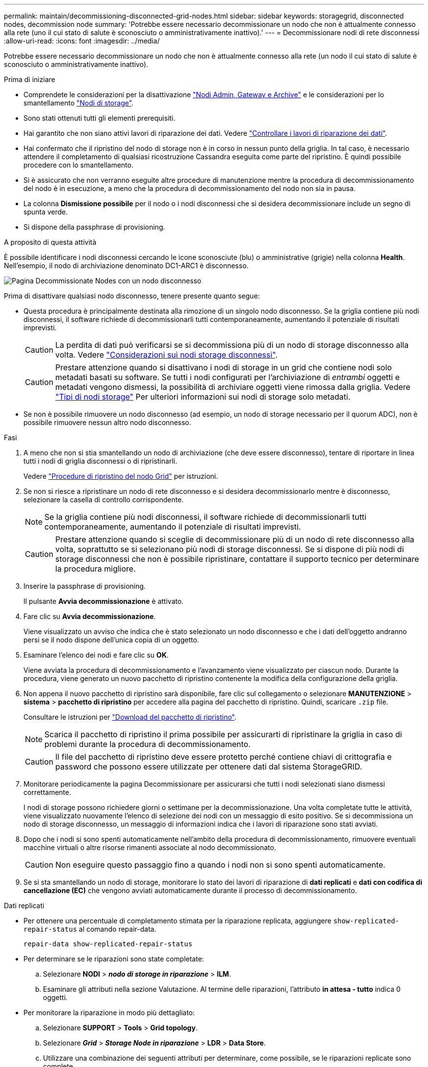 ---
permalink: maintain/decommissioning-disconnected-grid-nodes.html 
sidebar: sidebar 
keywords: storagegrid, disconnected nodes, decommission node 
summary: 'Potrebbe essere necessario decommissionare un nodo che non è attualmente connesso alla rete (uno il cui stato di salute è sconosciuto o amministrativamente inattivo).' 
---
= Decommissionare nodi di rete disconnessi
:allow-uri-read: 
:icons: font
:imagesdir: ../media/


[role="lead"]
Potrebbe essere necessario decommissionare un nodo che non è attualmente connesso alla rete (un nodo il cui stato di salute è sconosciuto o amministrativamente inattivo).

.Prima di iniziare
* Comprendete le considerazioni per la disattivazione link:considerations-for-decommissioning-admin-or-gateway-nodes.html["Nodi Admin, Gateway e Archive"] e le considerazioni per lo smantellamento link:considerations-for-decommissioning-storage-nodes.html["Nodi di storage"].
* Sono stati ottenuti tutti gli elementi prerequisiti.
* Hai garantito che non siano attivi lavori di riparazione dei dati. Vedere link:checking-data-repair-jobs.html["Controllare i lavori di riparazione dei dati"].
* Hai confermato che il ripristino del nodo di storage non è in corso in nessun punto della griglia. In tal caso, è necessario attendere il completamento di qualsiasi ricostruzione Cassandra eseguita come parte del ripristino. È quindi possibile procedere con lo smantellamento.
* Si è assicurato che non verranno eseguite altre procedure di manutenzione mentre la procedura di decommissionamento del nodo è in esecuzione, a meno che la procedura di decommissionamento del nodo non sia in pausa.
* La colonna *Dismissione possibile* per il nodo o i nodi disconnessi che si desidera decommissionare include un segno di spunta verde.
* Si dispone della passphrase di provisioning.


.A proposito di questa attività
È possibile identificare i nodi disconnessi cercando le icone sconosciute (blu) o amministrative (grigie) nella colonna *Health*. Nell'esempio, il nodo di archiviazione denominato DC1-ARC1 è disconnesso.

image::../media/decommission_nodes_page_one_disconnected.png[Pagina Decommissionate Nodes con un nodo disconnesso]

Prima di disattivare qualsiasi nodo disconnesso, tenere presente quanto segue:

* Questa procedura è principalmente destinata alla rimozione di un singolo nodo disconnesso. Se la griglia contiene più nodi disconnessi, il software richiede di decommissionarli tutti contemporaneamente, aumentando il potenziale di risultati imprevisti.
+

CAUTION: La perdita di dati può verificarsi se si decommissiona più di un nodo di storage disconnesso alla volta. Vedere link:considerations-for-decommissioning-storage-nodes.html#considerations-disconnected-storage-nodes["Considerazioni sui nodi storage disconnessi"].

+

CAUTION: Prestare attenzione quando si disattivano i nodi di storage in un grid che contiene nodi solo metadati basati su software. Se tutti i nodi configurati per l'archiviazione di _entrambi_ oggetti e metadati vengono dismessi, la possibilità di archiviare oggetti viene rimossa dalla griglia. Vedere link:../primer/what-storage-node-is.html#types-of-storage-nodes["Tipi di nodi storage"] Per ulteriori informazioni sui nodi di storage solo metadati.

* Se non è possibile rimuovere un nodo disconnesso (ad esempio, un nodo di storage necessario per il quorum ADC), non è possibile rimuovere nessun altro nodo disconnesso.


.Fasi
. A meno che non si stia smantellando un nodo di archiviazione (che deve essere disconnesso), tentare di riportare in linea tutti i nodi di griglia disconnessi o di ripristinarli.
+
Vedere link:grid-node-recovery-procedures.html["Procedure di ripristino del nodo Grid"] per istruzioni.

. Se non si riesce a ripristinare un nodo di rete disconnesso e si desidera decommissionarlo mentre è disconnesso, selezionare la casella di controllo corrispondente.
+

NOTE: Se la griglia contiene più nodi disconnessi, il software richiede di decommissionarli tutti contemporaneamente, aumentando il potenziale di risultati imprevisti.

+

CAUTION: Prestare attenzione quando si sceglie di decommissionare più di un nodo di rete disconnesso alla volta, soprattutto se si selezionano più nodi di storage disconnessi. Se si dispone di più nodi di storage disconnessi che non è possibile ripristinare, contattare il supporto tecnico per determinare la procedura migliore.

. Inserire la passphrase di provisioning.
+
Il pulsante *Avvia decommissionazione* è attivato.

. Fare clic su *Avvia decommissionazione*.
+
Viene visualizzato un avviso che indica che è stato selezionato un nodo disconnesso e che i dati dell'oggetto andranno persi se il nodo dispone dell'unica copia di un oggetto.

. Esaminare l'elenco dei nodi e fare clic su *OK*.
+
Viene avviata la procedura di decommissionamento e l'avanzamento viene visualizzato per ciascun nodo. Durante la procedura, viene generato un nuovo pacchetto di ripristino contenente la modifica della configurazione della griglia.

. Non appena il nuovo pacchetto di ripristino sarà disponibile, fare clic sul collegamento o selezionare *MANUTENZIONE* > *sistema* > *pacchetto di ripristino* per accedere alla pagina del pacchetto di ripristino. Quindi, scaricare `.zip` file.
+
Consultare le istruzioni per link:downloading-recovery-package.html["Download del pacchetto di ripristino"].

+

NOTE: Scarica il pacchetto di ripristino il prima possibile per assicurarti di ripristinare la griglia in caso di problemi durante la procedura di decommissionamento.

+

CAUTION: Il file del pacchetto di ripristino deve essere protetto perché contiene chiavi di crittografia e password che possono essere utilizzate per ottenere dati dal sistema StorageGRID.

. Monitorare periodicamente la pagina Decommissionare per assicurarsi che tutti i nodi selezionati siano dismessi correttamente.
+
I nodi di storage possono richiedere giorni o settimane per la decommissionazione. Una volta completate tutte le attività, viene visualizzato nuovamente l'elenco di selezione dei nodi con un messaggio di esito positivo. Se si decommissiona un nodo di storage disconnesso, un messaggio di informazioni indica che i lavori di riparazione sono stati avviati.

. Dopo che i nodi si sono spenti automaticamente nell'ambito della procedura di decommissionamento, rimuovere eventuali macchine virtuali o altre risorse rimanenti associate al nodo decommissionato.
+

CAUTION: Non eseguire questo passaggio fino a quando i nodi non si sono spenti automaticamente.

. Se si sta smantellando un nodo di storage, monitorare lo stato dei lavori di riparazione di *dati replicati* e *dati con codifica di cancellazione (EC)* che vengono avviati automaticamente durante il processo di decommissionamento.


[role="tabbed-block"]
====
.Dati replicati
--
* Per ottenere una percentuale di completamento stimata per la riparazione replicata, aggiungere `show-replicated-repair-status` al comando repair-data.
+
`repair-data show-replicated-repair-status`

* Per determinare se le riparazioni sono state completate:
+
.. Selezionare *NODI* > *_nodo di storage in riparazione_* > *ILM*.
.. Esaminare gli attributi nella sezione Valutazione. Al termine delle riparazioni, l'attributo *in attesa - tutto* indica 0 oggetti.


* Per monitorare la riparazione in modo più dettagliato:
+
.. Selezionare *SUPPORT* > *Tools* > *Grid topology*.
.. Selezionare *_Grid_* > *_Storage Node in riparazione_* > *LDR* > *Data Store*.
.. Utilizzare una combinazione dei seguenti attributi per determinare, come possibile, se le riparazioni replicate sono complete.
+

NOTE: Le incongruenze di Cassandra potrebbero essere presenti e le riparazioni non riuscite non vengono monitorate.

+
*** *Tentativi di riparazione (XRPA)*: Utilizzare questo attributo per tenere traccia dell'avanzamento delle riparazioni replicate. Questo attributo aumenta ogni volta che un nodo di storage tenta di riparare un oggetto ad alto rischio. Quando questo attributo non aumenta per un periodo superiore al periodo di scansione corrente (fornito dall'attributo *Scan Period -- Estimated*), significa che la scansione ILM non ha rilevato oggetti ad alto rischio che devono essere riparati su alcun nodo.
+

NOTE: Gli oggetti ad alto rischio sono oggetti che rischiano di essere completamente persi. Non sono inclusi oggetti che non soddisfano la configurazione ILM.

*** *Periodo di scansione -- stimato (XSCM)*: Utilizzare questo attributo per stimare quando verrà applicata una modifica di policy agli oggetti precedentemente acquisiti. Se l'attributo *riparazioni tentate* non aumenta per un periodo superiore al periodo di scansione corrente, è probabile che vengano eseguite riparazioni replicate. Si noti che il periodo di scansione può cambiare. L'attributo *Scan Period -- Estimated (XSCM)* si applica all'intera griglia ed è il massimo di tutti i periodi di scansione del nodo. È possibile eseguire una query nella cronologia degli attributi *Scan Period -- Estimated* per la griglia per determinare un intervallo di tempo appropriato.






--
.Dati con erasure coding (EC)
--
Per monitorare la riparazione dei dati con codifica erasure e riprovare eventuali richieste che potrebbero non essere riuscite:

. Determinare lo stato delle riparazioni dei dati con codice di cancellazione:
+
** Selezionare *SUPPORTO* > *Strumenti* > *metriche* per visualizzare il tempo stimato per il completamento e la percentuale di completamento per il lavoro corrente. Quindi, selezionare *EC Overview* (Panoramica EC) nella sezione Grafana. Esaminare le dashboard *Grid EC Job Estimated Time to Completion* (tempo stimato per il completamento della commessa EC) e *Grid EC Job Percentage Completed* (percentuale lavoro EC completata).
** Utilizzare questo comando per visualizzare lo stato di uno specifico `repair-data` funzionamento:
+
`repair-data show-ec-repair-status --repair-id repair ID`

** Utilizzare questo comando per elencare tutte le riparazioni:
+
`repair-data show-ec-repair-status`

+
L'output elenca le informazioni, tra cui `repair ID`, per tutte le riparazioni precedentemente e attualmente in esecuzione.



. Se l'output mostra che l'operazione di riparazione non è riuscita, utilizzare `--repair-id` opzione per riprovare la riparazione.
+
Questo comando prova di nuovo una riparazione del nodo non riuscita, utilizzando l'ID riparazione 6949309319275667690:

+
`repair-data start-ec-node-repair --repair-id 6949309319275667690`

+
Questo comando prova di nuovo una riparazione del volume non riuscita, utilizzando l'ID riparazione 6949309319275667690:

+
`repair-data start-ec-volume-repair --repair-id 6949309319275667690`



--
====
.Al termine
Non appena i nodi disconnessi sono stati decommissionati e tutti i lavori di riparazione dei dati sono stati completati, è possibile decommissionare qualsiasi nodo di rete connesso secondo necessità.

Quindi, completare questi passaggi dopo aver completato la procedura di decommissionamento:

* Assicurarsi che i dischi del nodo della griglia decommissionata siano puliti. Utilizzare uno strumento o un servizio di cancellazione dei dati disponibile in commercio per rimuovere in modo permanente e sicuro i dati dai dischi.
* Se un nodo dell'appliance è stato disattivato e i dati dell'appliance sono stati protetti mediante la crittografia del nodo, utilizzare il programma di installazione dell'appliance StorageGRID per cancellare la configurazione del server di gestione delle chiavi (Cancella KMS). Se si desidera aggiungere l'appliance a un'altra griglia, è necessario cancellare la configurazione KMS. Per istruzioni, vedere https://docs.netapp.com/us-en/storagegrid-appliances/commonhardware/monitoring-node-encryption-in-maintenance-mode.html["Monitorare la crittografia dei nodi in modalità di manutenzione"^].

